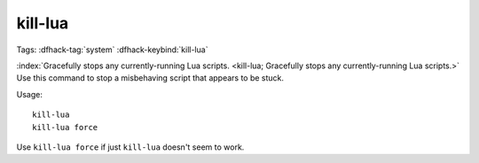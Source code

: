 kill-lua
========

Tags: :dfhack-tag:`system`
:dfhack-keybind:`kill-lua`

:index:`Gracefully stops any currently-running Lua scripts.
<kill-lua; Gracefully stops any currently-running Lua scripts.>` Use this
command to stop a misbehaving script that appears to be stuck.

Usage::

    kill-lua
    kill-lua force

Use ``kill-lua force`` if just ``kill-lua`` doesn't seem to work.
